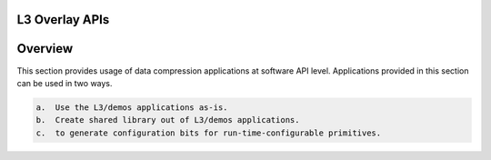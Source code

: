 
.. meta::
   :keywords: Vitis, Library, Data Compression, Xilinx, LZ4 Demo, ZLIB Demo
   :description: This section provides various Vitis Data Compression applications which are complete (Includes Host/Device management)
   :xlnxdocumentclass: Document
   :xlnxdocumenttype: Tutorials

===============
L3 Overlay APIs
===============

========
Overview
========

This section provides usage of data compression applications at software API
level. Applications provided in this section can be used in two ways. 

.. code-block:: bash

    a.  Use the L3/demos applications as-is.
    b.  Create shared library out of L3/demos applications.
    c.  to generate configuration bits for run-time-configurable primitives.
